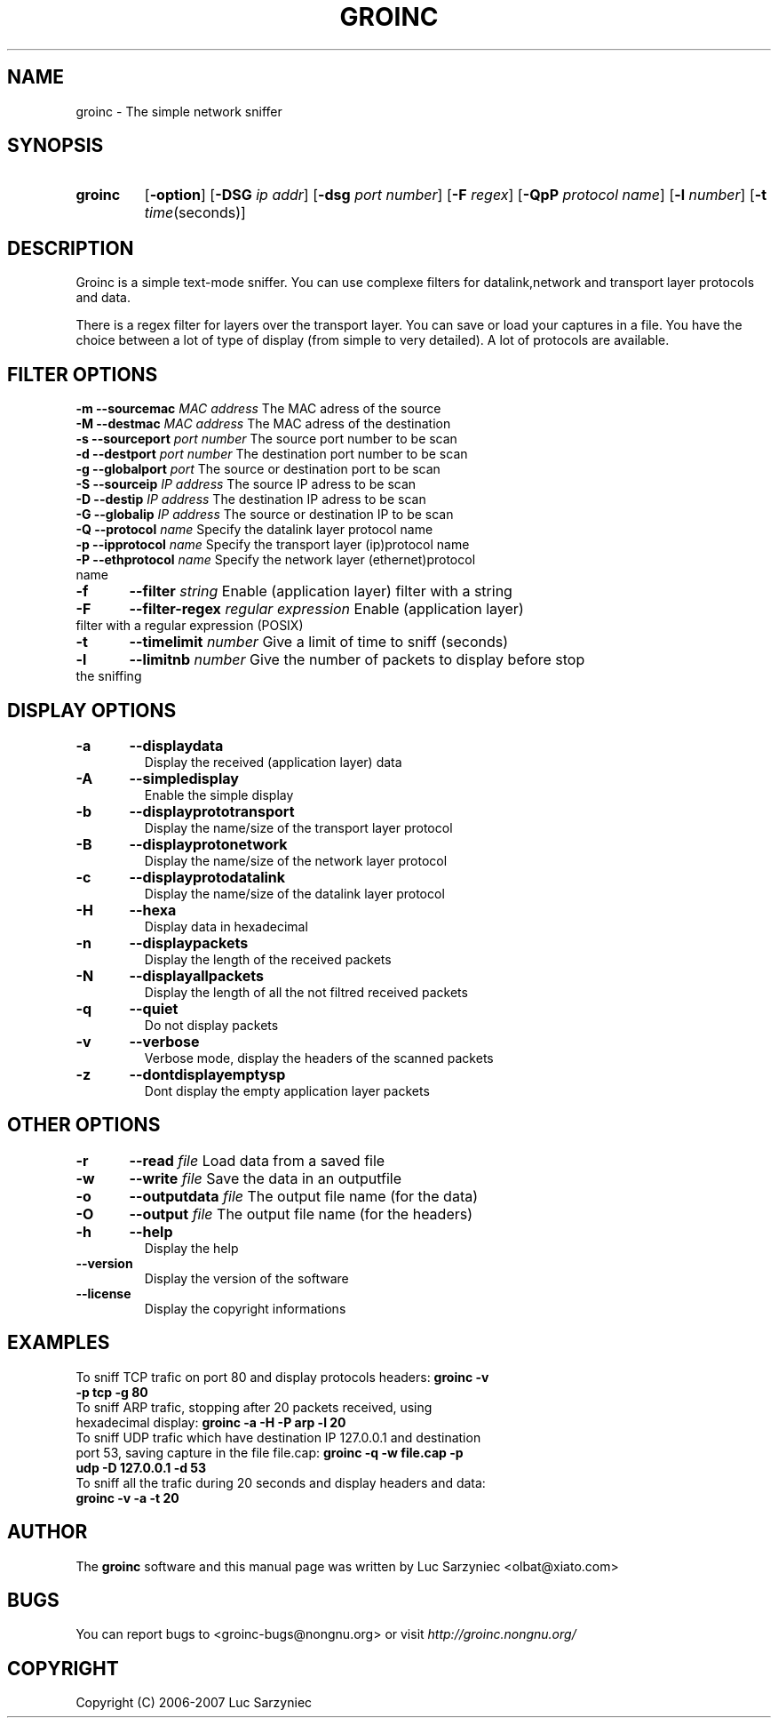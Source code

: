.TH GROINC 1 "2007-05-20" "version 0.0.9" "Groinc"
.SH NAME
groinc \- The simple network sniffer
.SH SYNOPSIS
.TP
.B groinc
.RB [ \-option ]
.RB [ \-DSG 
.IR "ip addr" ]
.RB [ \-dsg
.IR "port number" ]
.RB [ \-F 
.IR regex ]
.RB [ \-QpP
.IR "protocol name" ]
.RB [ \-l
.IR number ]
.RB [ \-t 
.IR time (seconds)]
.SH DESCRIPTION
Groinc is a simple text-mode sniffer. You can use complexe filters for 
datalink,network and transport layer protocols and data. 
.PP
There is a regex filter for layers over the transport layer. You can
save or load your captures in a file. You have the choice between a lot 
of type of display (from simple to very detailed). A lot of protocols 
are available.
.SH FILTER OPTIONS
.TP
.BI "-m	--sourcemac " "MAC address" \c
\& The MAC adress of the source
.TP
.BI "-M	--destmac " "MAC address" \c
\& The MAC adress of the destination
.TP
.BI "-s 	--sourceport " "port number" \c
\& The source port number to be scan
.TP
.BI "-d 	--destport " "port number" \c
\& The destination port number to be scan
.TP
.BI "-g	--globalport " "port" \c
\& The source or destination port to be scan
.TP
.BI "-S 	--sourceip " "IP address" \c
\& The source IP adress to be scan
.TP
.BI "-D 	--destip " "IP address" \c
\& The destination IP adress to be scan
.TP
.BI "-G	--globalip " "IP address" \c
\& The source or destination IP to be scan
.TP
.BI "-Q 	--protocol " "name"\c
\& Specify the datalink layer protocol name
.TP
.BI "-p 	--ipprotocol " "name" \c
\& Specify the transport layer (ip)protocol name
.TP
.BI "-P 	--ethprotocol " "name" \c
\& Specify the network layer (ethernet)protocol name
.TP
.BI "-f 	--filter " "string" \c
\& Enable (application layer) filter with a string
.TP
.BI "-F	--filter-regex " "regular expression" \c
\& Enable (application layer) filter with a regular expression (POSIX)
.TP
.BI "-t 	--timelimit " "number"\c
\& Give a limit of time to sniff (seconds)
.TP
.BI "-l	--limitnb " "number" \c
\& Give the number of packets to display before stop the sniffing
.SH DISPLAY OPTIONS
.TP
.B -a	--displaydata \c
\& Display the received (application layer) data
.TP
.B -A 	--simpledisplay \c
\& Enable the simple display
.TP
.B -b 	--displayprototransport \c
\& Display the name/size of the transport layer protocol
.TP
.B -B 	--displayprotonetwork \c
\& Display the name/size of the network layer protocol
.TP
.B -c 	--displayprotodatalink \c
\& Display the name/size of the datalink layer protocol
.TP
.B -H	--hexa \c
\& Display data in hexadecimal
.TP
.B -n 	--displaypackets \c
\& Display the length of the received packets
.TP
.B -N 	--displayallpackets \c
\& Display the length of all the not filtred received packets
.TP
.B -q 	--quiet \c
\& Do not display packets
.TP
.B -v 	--verbose \c
\& Verbose mode, display the headers of the scanned packets
.TP
.B -z	--dontdisplayemptysp \c
\& Dont display the empty application layer packets
.SH OTHER OPTIONS
.TP
.BI "-r	--read " "file" \c
\& Load data from a saved file
.TP
.BI "-w	--write " "file" \c
\& Save the data in an outputfile
.TP
.BI "-o 	--outputdata " "file" \c
\& The output file name (for the data)
.TP
.BI "-O 	--output " "file"\c
\& The output file name (for the headers)
.TP
.B -h 	--help \c
\& Display the help
.TP
.B --version \c
\& Display the version of the software
.TP
.B --license \c
\& Display the copyright informations
.SH EXAMPLES
.TP 
To sniff TCP trafic on port 80 and display protocols headers: \c
.B groinc -v -p tcp -g 80
.TP
To sniff ARP trafic, stopping after 20 packets received, using hexadecimal display: \c
.B groinc -a -H -P arp -l 20
.TP
To sniff UDP trafic which have destination IP 127.0.0.1 and destination port 53, saving capture in  the file file.cap: \c
.B groinc -q -w file.cap -p udp -D 127.0.0.1 -d 53
.TP
To sniff all the trafic during 20 seconds and display headers and data: \c
.B groinc -v -a -t 20
.SH AUTHOR
.RB "The " "groinc" " software and this manual page was written by Luc Sarzyniec <olbat@xiato.com>"
.SH BUGS
.RI "You can report bugs to <groinc-bugs@nongnu.org> or visit " "http://groinc.nongnu.org/"
.SH COPYRIGHT
Copyright (C) 2006-2007 Luc Sarzyniec
